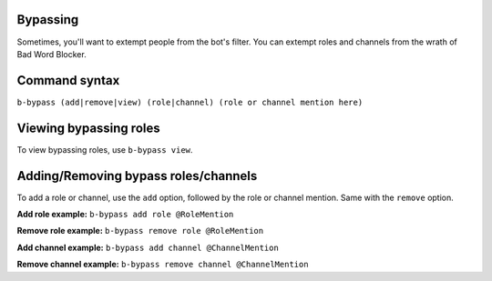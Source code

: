 #########
Bypassing
#########
Sometimes, you'll want to extempt people from the bot's filter. You can extempt roles and channels from the wrath of Bad Word Blocker.

##############
Command syntax
##############
``b-bypass (add|remove|view) (role|channel) (role or channel mention here)``

#######################
Viewing bypassing roles
#######################
To view bypassing roles, use ``b-bypass view``.

#####################################
Adding/Removing bypass roles/channels
#####################################
To add a role or channel, use the ``add`` option, followed by the role or channel mention. Same with the ``remove`` option.

**Add role example:** ``b-bypass add role @RoleMention``

**Remove role example:** ``b-bypass remove role @RoleMention``

**Add channel example:** ``b-bypass add channel @ChannelMention``

**Remove channel example:** ``b-bypass remove channel @ChannelMention``